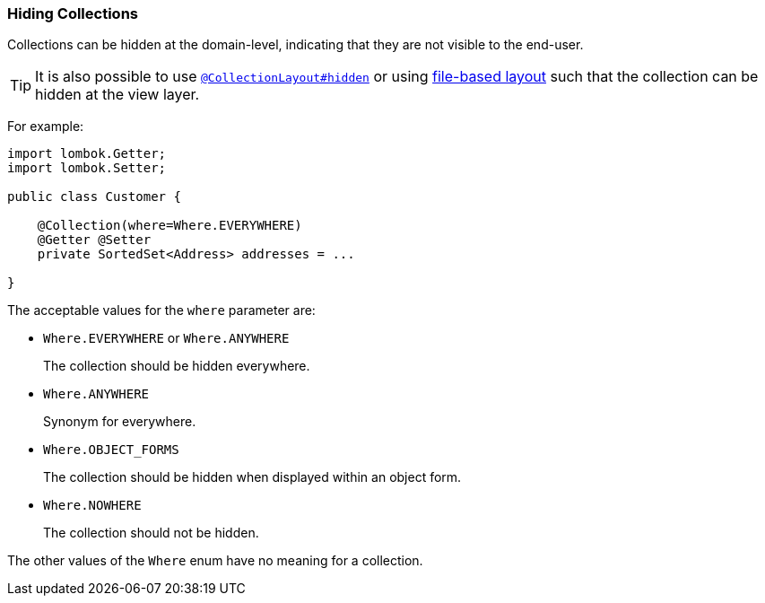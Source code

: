 === Hiding Collections

Collections can be hidden at the domain-level, indicating that they are not visible to the end-user.

[TIP]
====
It is also possible to use xref:refguide:applib:index/annotation/CollectionLayout.adoc#hidden[`@CollectionLayout#hidden`] or using xref:userguide:fun:ui.adoc#object-layout[file-based layout] such that the collection can be hidden at the view layer.
====

For example:

[source,java]
----
import lombok.Getter;
import lombok.Setter;

public class Customer {

    @Collection(where=Where.EVERYWHERE)
    @Getter @Setter
    private SortedSet<Address> addresses = ...

}
----


The acceptable values for the `where` parameter are:

* `Where.EVERYWHERE` or `Where.ANYWHERE` +
+
The collection should be hidden everywhere.

* `Where.ANYWHERE` +
+
Synonym for everywhere.

* `Where.OBJECT_FORMS` +
+
The collection should be hidden when displayed within an object form.

* `Where.NOWHERE` +
+
The collection should not be hidden.

The other values of the `Where` enum have no meaning for a collection.


